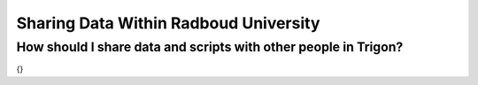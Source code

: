 Sharing Data Within Radboud University
********************

How should I share data and scripts with other people in Trigon?
================================================================

{}